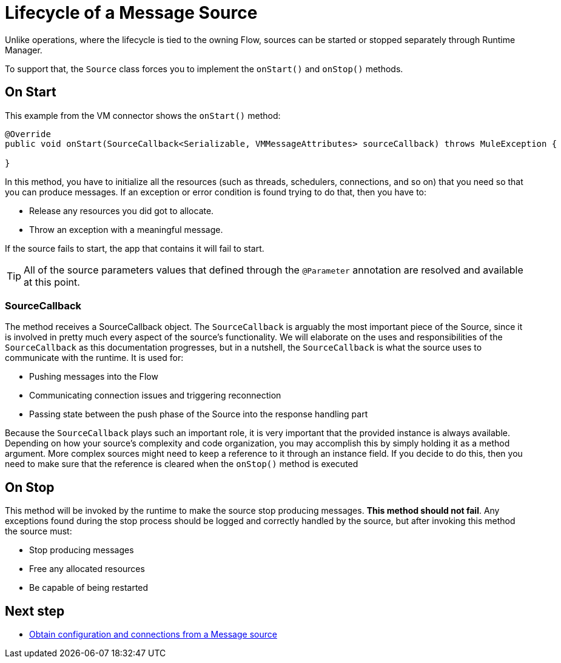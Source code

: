 = Lifecycle of a Message Source
:keywords: mule, sdk, sources, listener, triggers, lifecycle

Unlike operations, where the lifecycle is tied to the owning Flow, sources can be started or stopped separately through Runtime Manager.

To support that, the `Source` class forces you to implement the `onStart()` and `onStop()` methods.

== On Start

This example from the VM connector shows the `onStart()` method:

[source, java, linenums]
----
@Override
public void onStart(SourceCallback<Serializable, VMMessageAttributes> sourceCallback) throws MuleException {

}
----

In this method, you have to initialize all the resources (such as threads, schedulers, connections, and so on) that you need so that you can produce messages. If an exception or error condition is found trying to do that, then you have to:

* Release any resources you did got to allocate.
* Throw an exception with a meaningful message.

If the source fails to start, the app that contains it will fail to start.

[TIP]
All of the source parameters values that defined through the `@Parameter` annotation are resolved and available at this point.

=== SourceCallback

The method receives a SourceCallback object. The `SourceCallback` is arguably the most important piece of the Source, since it is
involved in pretty much every aspect of the source's functionality. We will elaborate on the uses and responsibilities of the `SourceCallback`
as this documentation progresses, but in a nutshell, the `SourceCallback` is what the source uses to communicate with the runtime. It is used for:

* Pushing messages into the Flow
* Communicating connection issues and triggering reconnection
* Passing state between the push phase of the Source into the response handling part

Because the `SourceCallback` plays such an important role, it is very important that the provided instance is always available. Depending on how your source's
complexity and code organization, you may accomplish this by simply holding it as a method argument. More complex sources might need to keep a reference to it
through an instance field. If you decide to do this, then you need to make sure that the reference is cleared when the `onStop()` method is executed

== On Stop

This method will be invoked by the runtime to make the source stop producing messages. *This method should not fail*. Any exceptions found during the stop process should be
logged and correctly handled by the source, but after invoking this method the source must:

* Stop producing messages
* Free any allocated resources
* Be capable of being restarted

== Next step

* <<sources-config-connection#, Obtain configuration and connections from a Message source>>
